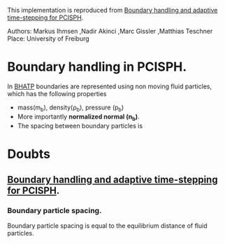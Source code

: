 #+STARTUP: showall
#+OPTIONS: tex:t
#+OPTIONS: tex:nil
#+OPTIONS: tex:verbatim

This implementation is reproduced from
[[https://pdfs.semanticscholar.org/fbc1/b9c2a3438c79a1ef8684bc87ac5e2149643e.pdf][Boundary handling and adaptive time-stepping for PCISPH]].

Authors: Markus Ihmsen ,Nadir Akinci ,Marc Gissler ,Matthias Teschner
Place: University of Freiburg

* Boundary handling in PCISPH.
  In [[https://pdfs.semanticscholar.org/fbc1/b9c2a3438c79a1ef8684bc87ac5e2149643e.pdf][BHATP]] boundaries are represented using non moving fluid particles, which
  has the following properties
  - mass(m_b), density(\rho_b), pressure (p_b)
  - More importantly **normalized normal (n_b)**.
  - The spacing between boundary particles is



* Doubts

** [[https://pdfs.semanticscholar.org/fbc1/b9c2a3438c79a1ef8684bc87ac5e2149643e.pdf][Boundary handling and adaptive time-stepping for PCISPH]].

*** Boundary particle spacing.
    Boundary particle spacing is equal to the equilibrium distance of
    fluid particles.

    #+BEGIN_LATEX
    r_0 = 0.5 h
    #+END_LATEX
